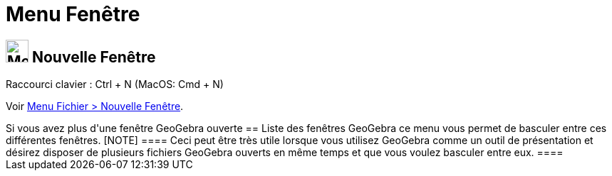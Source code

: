 = Menu Fenêtre
:page-en: Window_Menu
ifdef::env-github[:imagesdir: /fr/modules/ROOT/assets/images]

== image:Menu_New.png[Menu New.png,width=32,height=32] Nouvelle Fenêtre

Raccourci clavier : [.kcode]#Ctrl# + [.kcode]#N# (MacOS: [.kcode]#Cmd# + [.kcode]#N#)

Voir xref:/Menu_Fichier.adoc[Menu Fichier > Nouvelle Fenêtre].

++++++

Si vous avez plus d'une fenêtre GeoGebra ouverte

== Liste des fenêtres GeoGebra

ce menu vous permet de basculer entre ces différentes fenêtres.

[NOTE]
====

Ceci peut être très utile lorsque vous utilisez GeoGebra comme un outil de présentation et désirez disposer de
plusieurs fichiers GeoGebra ouverts en même temps et que vous voulez basculer entre eux.

====
